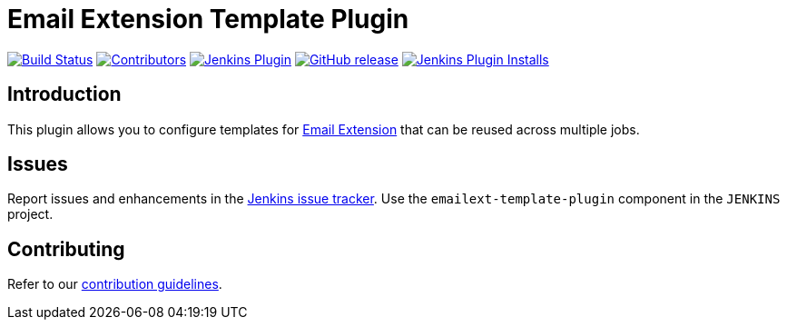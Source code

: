 = Email Extension Template Plugin

link:https://ci.jenkins.io/job/Plugins/job/emailext-template-plugin/job/master/[image:https://ci.jenkins.io/job/Plugins/job/emailext-template-plugin/job/master/badge/icon[Build Status]]
link:https://github.com/jenkinsci/emailext-template-plugin/graphs/contributors[image:https://img.shields.io/github/contributors/jenkinsci/emailext-template-plugin.svg[Contributors]]
link:https://plugins.jenkins.io/emailext-template[image:https://img.shields.io/jenkins/plugin/v/emailext-template.svg[Jenkins Plugin]]
link:https://github.com/jenkinsci/emailext-template-plugin/releases/latest[image:https://img.shields.io/github/release/jenkinsci/emailext-template-plugin.svg?label=changelog[GitHub release]]
link:https://plugins.jenkins.io/emailext-template[image:https://img.shields.io/jenkins/plugin/i/emailext-template.svg?color=blue[Jenkins Plugin Installs]]

== Introduction

This plugin allows you to configure templates for link:https://github.com/jenkinsci/email-ext-plugin[Email Extension] that can be reused across multiple jobs.

== Issues

Report issues and enhancements in the link:https://www.jenkins.io/participate/report-issue/redirect/#18764[Jenkins issue tracker].
Use the `emailext-template-plugin` component in the `JENKINS` project.

== Contributing

Refer to our link:https://github.com/jenkinsci/.github/blob/master/CONTRIBUTING.md[contribution guidelines].

